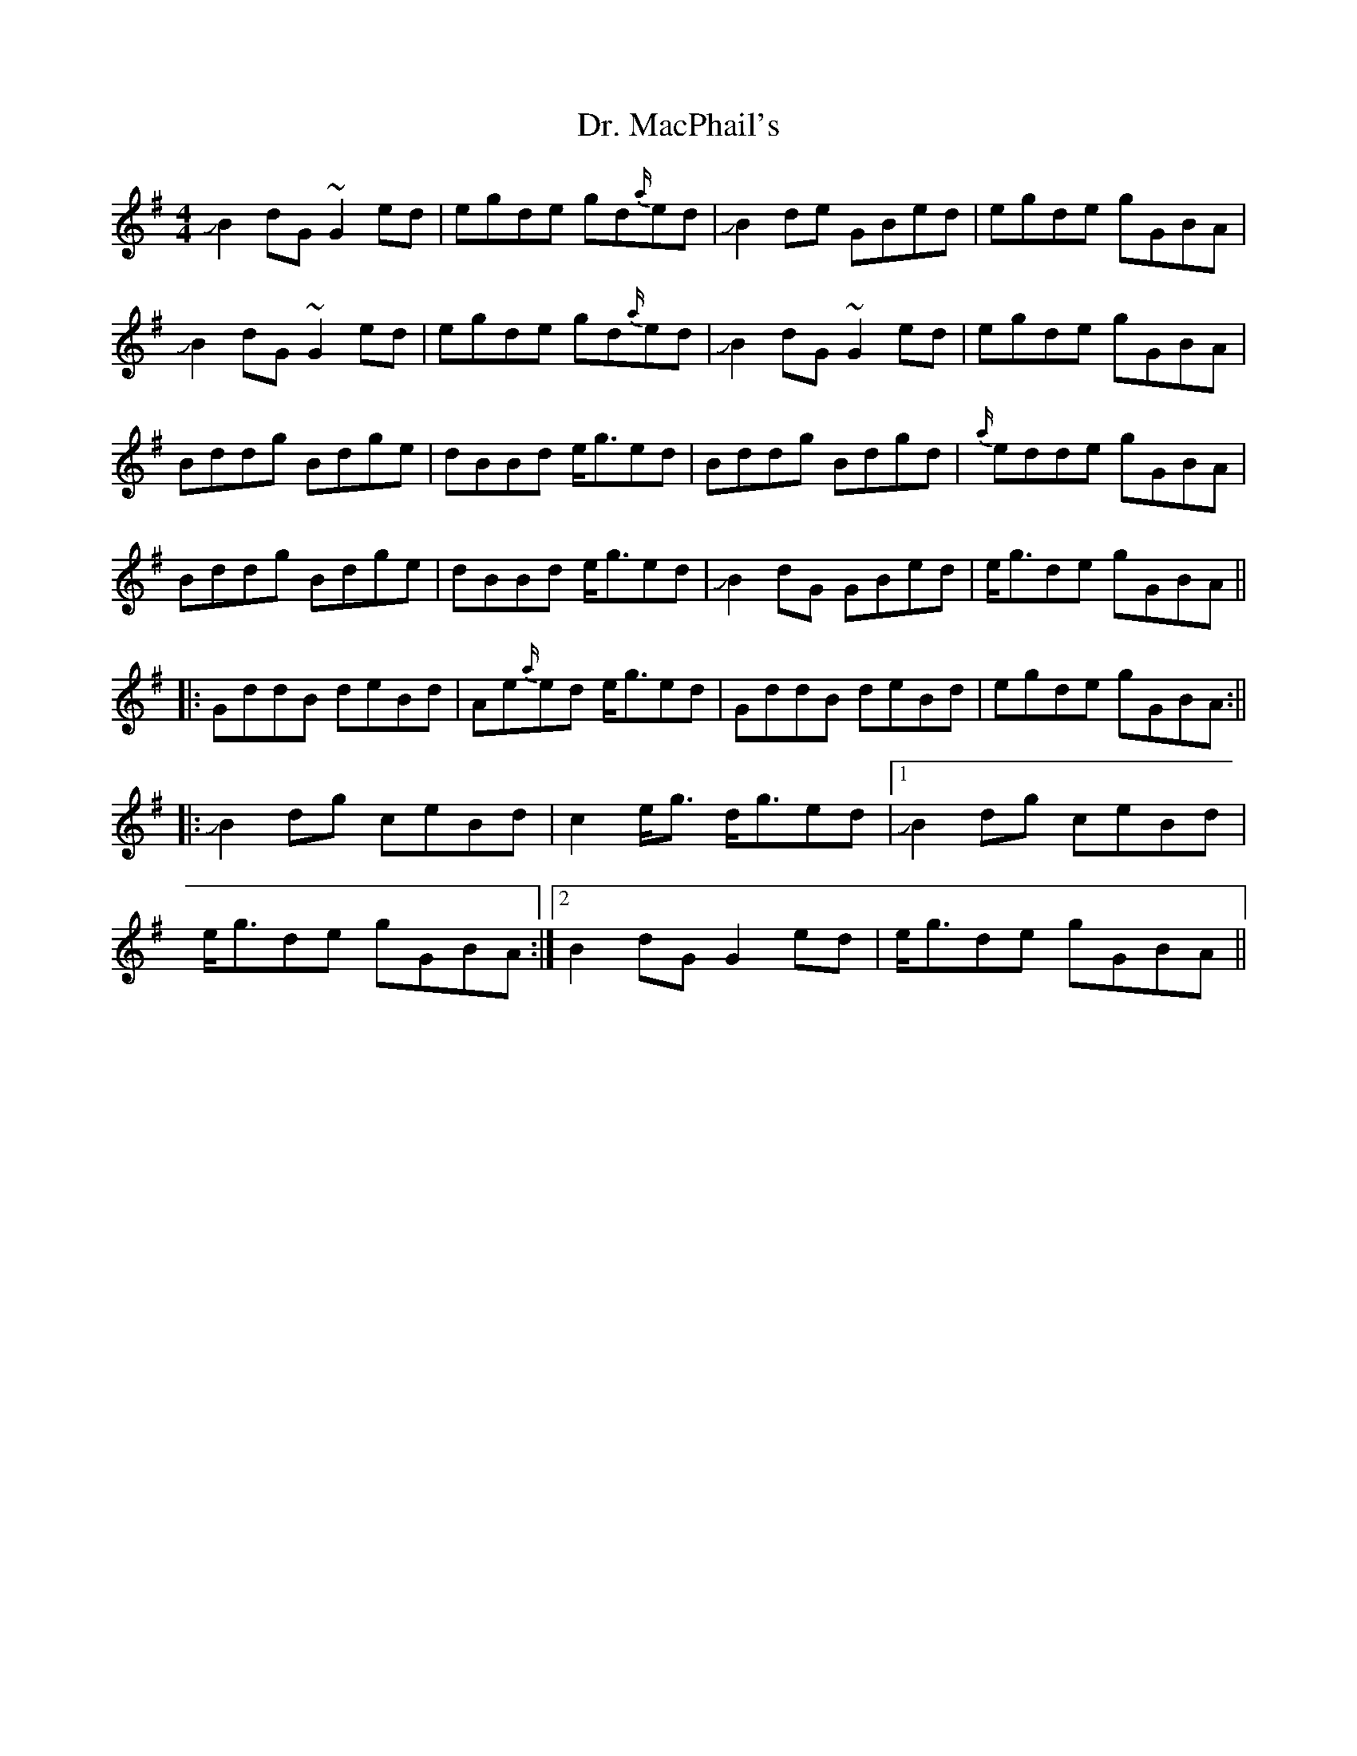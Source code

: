 X: 3
T: Dr. MacPhail's
Z: Mikethebook
S: https://thesession.org/tunes/714#setting24326
R: reel
M: 4/4
L: 1/8
K: Gmaj
!slide!B2 dG ~G2 ed | egde gd{a/}ed | !slide!B2 de GBed | egde gGBA|
!slide!B2 dG ~G2 ed | egde gd{a/}ed | !slide!B2 dG~G2 ed | egde gGBA|
Bddg Bdge | dBBd e/2g3/2ed | Bddg Bdgd | {a/}edde gGBA |
Bddg Bdge | dBBd e/2g3/2ed | JB2 dG GBed | e/2g3/2de gGBA ||
|: GddB deBd | Ae{a/}ed e/2g3/2ed | GddB deBd | egde gGBA :||
|: JB2 dg ceBd | c2 e/2g3/2 d/2g3/2ed |1 JB2 dg ceBd |
e/2g3/2de gGBA :|2 B2 dG G2 ed | e/2g3/2de gGBA ||
